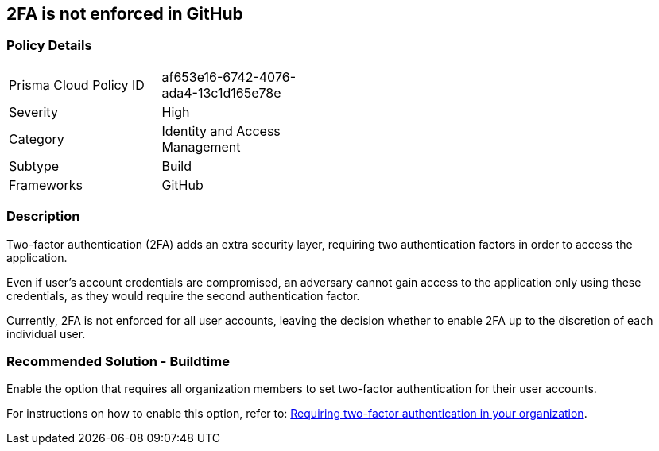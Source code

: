 == 2FA is not enforced in GitHub

=== Policy Details 

[width=45%]
[cols="1,1"]
|=== 

|Prisma Cloud Policy ID 
|af653e16-6742-4076-ada4-13c1d165e78e 

|Severity
|High 

|Category
|Identity and Access Management 
// add category 

|Subtype
|Build
// add subtype-build/runtime

|Frameworks
|GitHub

|=== 


=== Description

Two-factor authentication (2FA) adds an extra security layer, requiring two authentication factors in order to access the application.

Even if user's account credentials are compromised, an adversary cannot gain access to the application only using these credentials, as they would require the second authentication factor.

Currently, 2FA is not enforced for all user accounts, leaving the decision whether to enable 2FA up to the discretion of each individual user.

=== Recommended Solution - Buildtime

Enable the option that requires all organization members to set two-factor authentication for their user accounts.

For instructions on how to enable this option, refer to:
https://docs.github.com/en/github/setting-up-and-managing-organizations-and-teams/requiring-two-factor-authentication-in-your-organization#about-two-factor-authentication-for-organizations[Requiring two-factor authentication in your organization].

